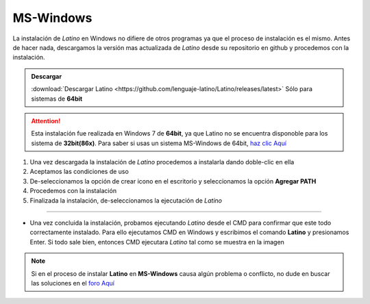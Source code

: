 .. _windowsLink:

.. meta::
   :description: Pasos a seguir para instalar Latino en MS-Windows
   :keywords: instalacion, latino, windows

==========
MS-Windows
==========
La instalación de *Latino* en Windows no difiere de otros programas ya que el proceso de instalación es el mismo. Antes de hacer nada, descargamos la versión mas actualizada de *Latino* desde su repositorio en github y procedemos con la instalación.

.. admonition:: Descargar

   :download:`Descargar Latino <https://github.com/lenguaje-latino/Latino/releases/latest>`  Sólo para sistemas de **64bit**

.. attention:: Esta instalación fue realizada en Windows 7 de **64bit**, ya que Latino no se encuentra disponoble para los sistema de **32bit(86x)**. Para saber si usas un sistema MS-Windows de 64bit, `haz clic Aquí`_

1. Una vez descargada la instalación de *Latino* procedemos a instalarla dando doble-clic en ella
2. Aceptamos las condiciones de uso
3. De-seleccionamos la opción de crear icono en el escritorio y seleccionamos la opción **Agregar PATH**
4. Procedemos con la instalación
5. Finalizada la instalación, de-seleccionamos la ejecutación de *Latino*

----

* Una vez concluida la instalación, probamos ejecutando *Latino* desde el CMD para confirmar que este todo correctamente instalado. Para ello ejecutamos CMD en Windows y escribimos el comando **Latino** y presionamos Enter. Si todo sale bien, entonces CMD ejecutara *Latino* tal como se muestra en la imagen

.. figure:: ../_static/_media/OS-Instalacion/Win32/installLatinoWin.gif
   :figwidth: 100%
   :target: ../_static/_media/OS-Instalacion/Win32/installLatinoWin.gif

.. note:: Si en el proceso de instalar **Latino** en **MS-Windows** causa algún problema o conflicto, no dude en buscar las soluciones en el `foro Aquí`_

.. Enlaces

.. _haz clic Aquí: https://es.ccm.net/faq/9548-como-saber-si-mi-windows-es-de-32-o-64-bits
.. _foro Aquí: https://es.stackoverflow.com/questions/tagged/latino